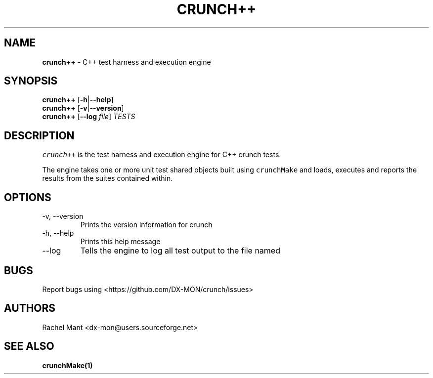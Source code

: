 .\" Automatically generated by Pandoc 2.9.2.1
.\"
.TH "CRUNCH++" "1" "" "crunch 1.0.0" "crunch unit testing framework"
.hy
.SH NAME
.PP
\f[B]crunch++\f[R] - C++ test harness and execution engine
.SH SYNOPSIS
.PP
\f[B]crunch++\f[R] [\f[B]-h\f[R]|\f[B]--help\f[R]]
.PD 0
.P
.PD
\f[B]crunch++\f[R] [\f[B]-v\f[R]|\f[B]--version\f[R]]
.PD 0
.P
.PD
\f[B]crunch++\f[R] [\f[B]--log\f[R] \f[I]file\f[R]] \f[I]TESTS\f[R]
.SH DESCRIPTION
.PP
\f[C]crunch++\f[R] is the test harness and execution engine for C++
crunch tests.
.PP
The engine takes one or more unit test shared objects built using
\f[C]crunchMake\f[R] and loads, executes and reports the results from
the suites contained within.
.SH OPTIONS
.TP
-v, --version
Prints the version information for crunch
.TP
-h, --help
Prints this help message
.TP
--log
Tells the engine to log all test output to the file named
.SH BUGS
.PP
Report bugs using <https://github.com/DX-MON/crunch/issues>
.SH AUTHORS
.PP
Rachel Mant <dx-mon@users.sourceforge.net>
.SH SEE ALSO
.PP
\f[B]\f[CB]crunchMake\f[B](1)\f[R]
